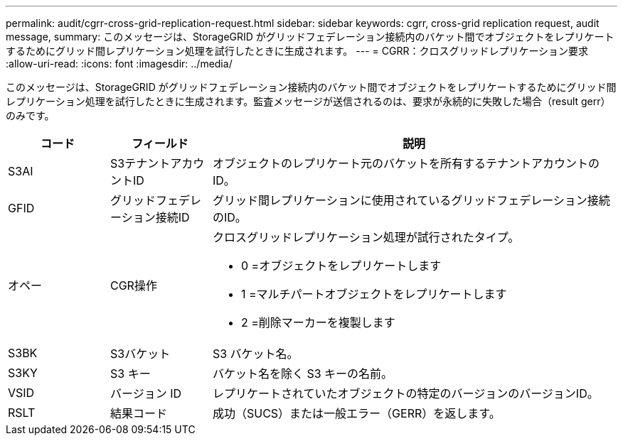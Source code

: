 ---
permalink: audit/cgrr-cross-grid-replication-request.html 
sidebar: sidebar 
keywords: cgrr, cross-grid replication request, audit message, 
summary: このメッセージは、StorageGRID がグリッドフェデレーション接続内のバケット間でオブジェクトをレプリケートするためにグリッド間レプリケーション処理を試行したときに生成されます。 
---
= CGRR：クロスグリッドレプリケーション要求
:allow-uri-read: 
:icons: font
:imagesdir: ../media/


[role="lead"]
このメッセージは、StorageGRID がグリッドフェデレーション接続内のバケット間でオブジェクトをレプリケートするためにグリッド間レプリケーション処理を試行したときに生成されます。監査メッセージが送信されるのは、要求が永続的に失敗した場合（result gerr）のみです。

[cols="1a,1a,4a"]
|===
| コード | フィールド | 説明 


 a| 
S3AI
 a| 
S3テナントアカウントID
 a| 
オブジェクトのレプリケート元のバケットを所有するテナントアカウントのID。



 a| 
GFID
 a| 
グリッドフェデレーション接続ID
 a| 
グリッド間レプリケーションに使用されているグリッドフェデレーション接続のID。



 a| 
オペー
 a| 
CGR操作
 a| 
クロスグリッドレプリケーション処理が試行されたタイプ。

* 0 =オブジェクトをレプリケートします
* 1 =マルチパートオブジェクトをレプリケートします
* 2 =削除マーカーを複製します




 a| 
S3BK
 a| 
S3バケット
 a| 
S3 バケット名。



 a| 
S3KY
 a| 
S3 キー
 a| 
バケット名を除く S3 キーの名前。



 a| 
VSID
 a| 
バージョン ID
 a| 
レプリケートされていたオブジェクトの特定のバージョンのバージョンID。



 a| 
RSLT
 a| 
結果コード
 a| 
成功（SUCS）または一般エラー（GERR）を返します。

|===